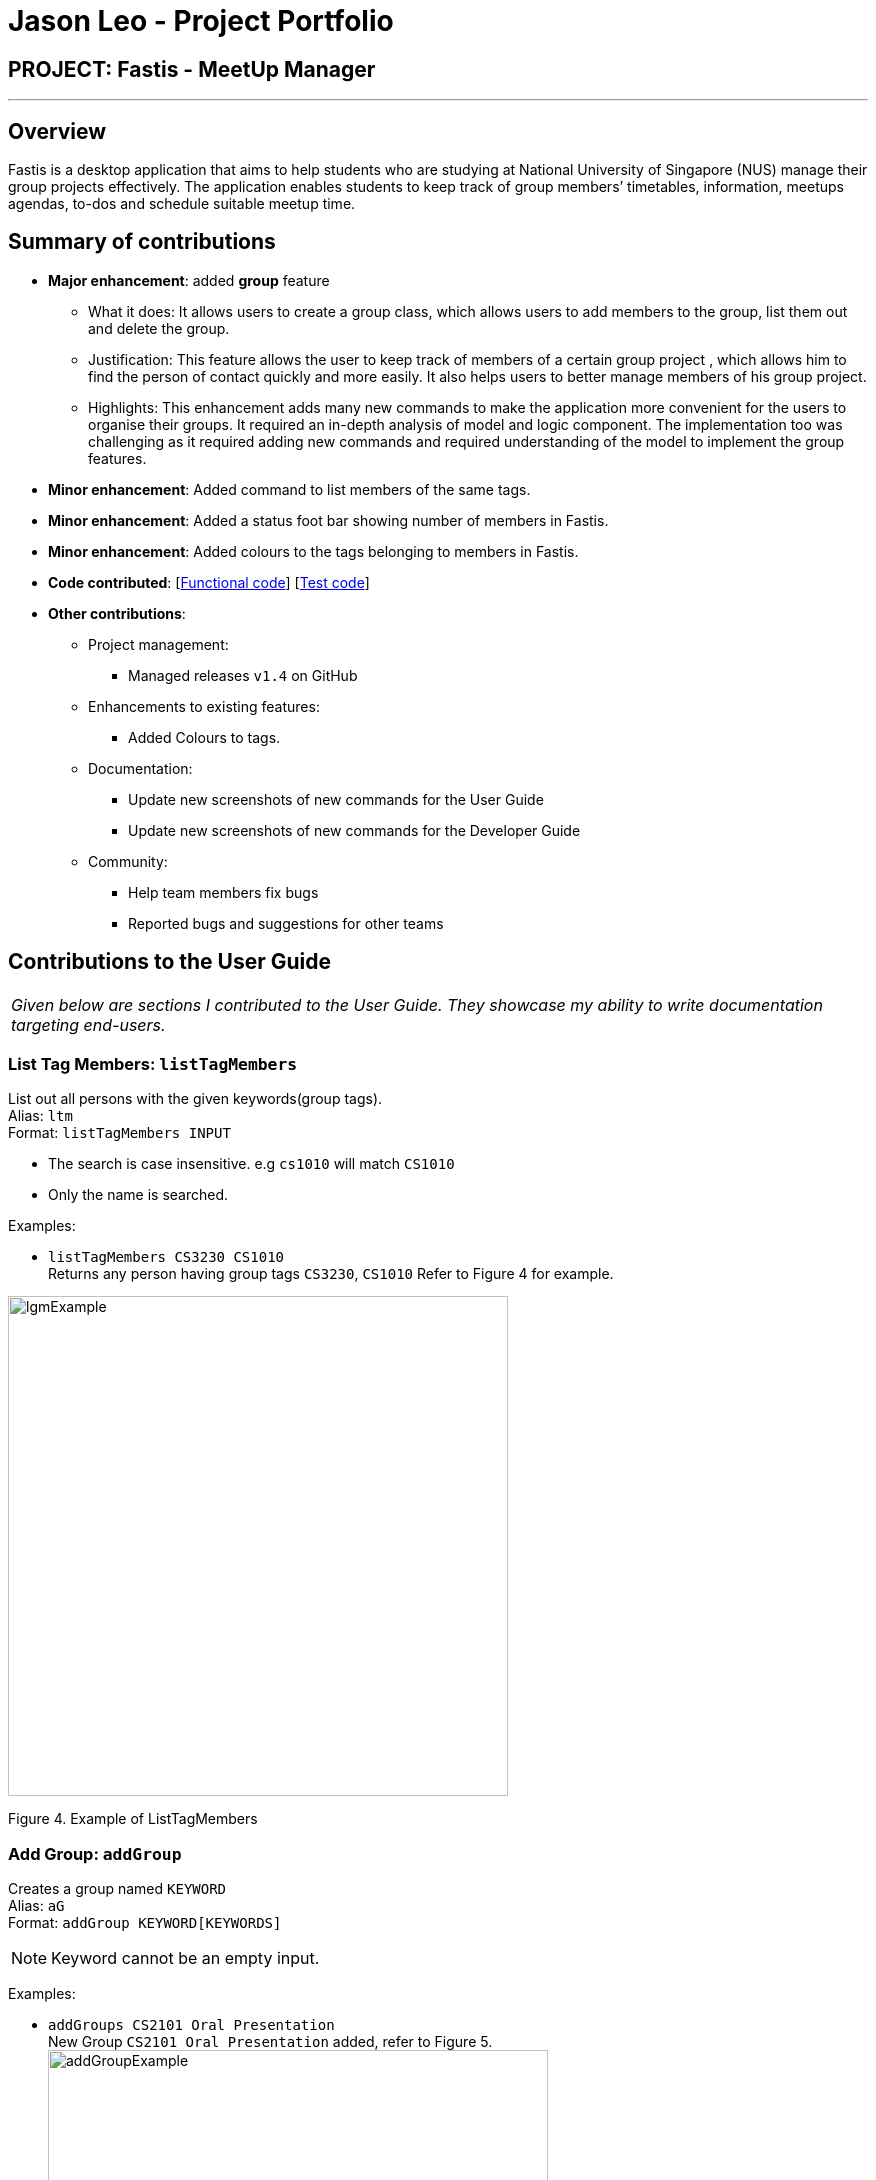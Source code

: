 = Jason Leo - Project Portfolio
:imagesDir: ../images
:stylesDir: ../stylesheets

== PROJECT: Fastis - MeetUp Manager

---

== Overview

Fastis is a desktop application that aims to help students who are studying at National University of Singapore (NUS) manage their group projects effectively. The application enables students to keep track of group members’ timetables, information, meetups agendas, to-dos and schedule suitable meetup time.

== Summary of contributions

* *Major enhancement*: added *group* feature
** What it does: It allows users to create a group class, which allows users to add members to the group, list them out and delete the group.
** Justification: This feature allows the user to keep track of members of a certain group project , which allows him to find the person of contact quickly and more easily. It also helps users to better manage members of his group project.
** Highlights: This enhancement adds many new commands to make the application more convenient for the users to organise their groups. It required an in-depth analysis of model and logic component. The implementation too was challenging as it required adding new commands and required understanding of the model to implement the group features.

* *Minor enhancement*: Added command to list members of the same tags.
* *Minor enhancement*: Added a status foot bar showing number of members in Fastis.
* *Minor enhancement*: Added colours to the tags belonging to members in Fastis.

* *Code contributed*: [https://github.com/CS2103JAN2018-W15-B3/main/tree/master/collated/functional/jas5469.md[Functional code]] [https://github.com/CS2103JAN2018-W15-B3/main/blob/master/collated/test/jas5469.md[Test code]]

* *Other contributions*:

** Project management:
*** Managed releases `v1.4` on GitHub
** Enhancements to existing features:
*** Added Colours to tags.
** Documentation:
*** Update new screenshots of new commands for the User Guide
*** Update new screenshots of new commands for the Developer Guide
** Community:
*** Help team members fix bugs
*** Reported bugs and suggestions for other teams

== Contributions to the User Guide


|===
|_Given below are sections I contributed to the User Guide. They showcase my ability to write documentation targeting end-users._
|===

// tag::listTag[]
=== List Tag Members: `listTagMembers`

List out all persons with the given keywords(group tags). +
Alias: `ltm` +
Format: `listTagMembers INPUT`

****
* The search is case insensitive. e.g `cs1010` will match `CS1010`
* Only the name is searched.
****

Examples:

* `listTagMembers CS3230 CS1010` +
Returns any person having group tags `CS3230`, `CS1010`
Refer to Figure 4 for example.

image:lgmExample.png[width="500"] +

Figure 4. Example of ListTagMembers
// end::listTag[]

// tag::addGroup[]
=== Add Group: `addGroup`

Creates a group named `KEYWORD` +
Alias: `aG` +
Format: `addGroup KEYWORD[KEYWORDS]`

[NOTE]
====
Keyword cannot be an empty input.
====

Examples:

* `addGroups CS2101 Oral Presentation` +
New Group `CS2101 Oral Presentation` added, refer to Figure 5. +
image:addGroupExample.png[width ="500"] +
Figure 5. Example of add Group
// end:AddGroup[]

=== Add Member To Group: `addGroupMember`

Adds a person named `KEYWORD`  that exists in Fastis into a group `GROUP_NAME` that already exist in Fastis. +
Alias: `aGM` +
Format: `addGroupMember g/GROUP_NAME n/KEYWORD`

[NOTE]
====
GROUP_NAME cannot be an empty input. +
KEYWORD cannot be an empty input. +
KEYWORD must be the exact name of the person and it must be case-sensitive. +
This command is undoable.
====

Examples:

* `addGroupMember g/CS2010 n/David Li` +
Adds person `David Li` into group `CS2010`  refer to Figure 6. +
image:addGroupMembersToGroupExample.png[width ="800"] +
Figure 6. Example of addMembersToGroup +

If person already added, Fastis will output already added person in group.
* `addGroupMember g/CS2010 n/David Li` +
Refer to Figure 7. +
image:addGroupMembersToGroupFailExample.png[width ="800"] +
Figure 7. Example of addMembersToGroup +

=== List Group Members : `listGroupMembers`
List all the members under the group, that already exist in Fastis, named by user `INPUT`. +
Alias: `lGM` +
Format: `listGroupMembers INPUT`

[NOTE]
====
INPUT cannot be an empty input. +
INPUT must be the exact name of the person and it must be case-sensitive.
====

Examples:

* `listGroupMembers CS2101 Oral Presentation`  +
[NOTE]
====
`CS2101 Oral Presentation` is already stored in Fastis.
====
Lists out all members belonging to group `CS2010` in the left panel.
// end:listGroupMembers[]

=== Delete Group : `deleteGroup`
Deltes the group, that already exist in Fastis, named by user `INPUT`.+
Alias: `dG` +
Format: `deleteGroup INPUT`

[NOTE]
====
INPUT cannot be an empty input. +
INPUT must be the exact name of the group and it must be case-sensitive.
====

Examples:

* `deleteGroup CS3243`  +
[NOTE]
====
`CS3243` is already stored in Fastis.
====
Deletes the group `CS3243`.
// end:addGroup[]

== Contributions to the Developer Guide

|===
|_Given below are sections I contributed to the Developer Guide. They showcase my ability to write technical documentation and the technical depth of my contributions to the project._
|===


//tag:ListTagMembers[]
=== List Tag Members Feature

Fastis lists all persons in Fastis that have tags similar to input.

==== Current Implementation
Fastis uses `ListTagMembersCommand` ,which resides under `Logic` to facilitate the listing of members under the same
tag.

image:listGroupMemberSequenceDiagram.png[width="800"] +
When user types in command line `ListTagMembers` or `ltm` , Fastis will use the keyword provided to search for the
tag and list out all members under the same  tag.

==== Design Considerations
* **Alternative 1 (current choice):** Use a command to list out the group members.
** Pros: Easy to change the methods called by command.
** Cons: Unable to link to group class.
* **Alternative 2:** Add a new abstract method `ListTagMembersCommand(`
** Pros: Edit `ListTagMembersCommand()` easily to suit our needs
** Cons: Hard for new developers to understand the template pattern.

//end:ListTagMembers[]

// tag::addGroup[]
=== Add Group feature

Fastis adds a group named by the user from input.

==== Current Implementation

The add groups mechanism is facilitated by `AddGroupCommand`, which resides inside `Logic` component. It supports adding Group objects to the address book. AddGroupCommand inherits from `UndoableCommand`.

Hence, AddGroupCommand can be undone using `UndoRedoStack`.
With the extra layer, the AddGroupCommand that is undoable is implemented this way:
[source,java]
----
public abstract class UndoableCommand extends Command {
    @Override
    public CommandResult execute() {
        // ... undo logic ...

        executeUndoableCommand();
    }
}

public class AddGroupCommand extends UndoableCommand {
    @Override
    public CommandResult executeUndoableCommand() {
        // ... delete logic ...
    }
}
----

The groups in the group list are facilitated by `Group` class. Each `Group` object have a `Information` object, representing the information of the group.
Address book stores all groups in `UniqueGroupList`.
`Group`,`Information` and `UniqueGroupList` class reside inside `Model` component. The following is the class diagram showing the relationship between `Group` and `Information`:

image:GroupInformationClassDiagram.png[width ="800"]

Suppose that the user has just launched the application. The `UniqueGroupList` in the address book will be empty if no groups have been added before.

The user executes a new `AddGroupCommand` with `Information`, to add a new group to the address book.
The new group is added to the `UniqueGroupList` and the current state of the address book is saved.
The following sequence diagram shows how the addGroup operation works:

image:AddGroupSequenceDiagram.png[width="800"]

==== Design Considerations

===== Aspect: Implementation of `AddGroupCommand`
* **Alternative 1 (current choice):** Add a new command method `AddGroupCommand()`
** Pros: It is easy for developers to modify method to suit what they want
* **Alternative 2:** Add a new abstract method `executeAddGroupCommand()`
** Pros: It is not able to lose any addGroup functionality as it is now part of the default behaviour. Classes that deal with `AddGroupCommand` do not have to know that `executeAddGroupCommand()` exist.
** Cons: It is hard for new developers to understand the template pattern.

// end::addGroup[]
// tag::addMembersToGroup[]
=== Add Member To Group feature

Fastis adds a person from the existing contact list to an existing group.

==== Current Implementation

The add members to groups mechanism is facilitated by `AddMembersToGroupCommand`, which resides inside `Logic` component.
It supports adding a member to Group objects to the address book.

The list of members in the group list are facilitated by `Group` class. Each `Group` object have a `UniquePersonList` object, representing the list of persons in the group.
Address book stores all members added to the group using XmlAdaptedPersons as person object storage.
The following sequence diagram shows how the addMembersToGroup operates.

image:aGMSequenceDiagram.png[width="800"]

==== Design Considerations

===== Aspect: Implementation of `AddMembersToGroupCommand`
* **Alternative 1 (current choice):** Add a new command method `AddMembersToGroupCommand()`
** Pros: It is easy for developers to modify method to suit what they want

// end:addMembersToGroup[]

// tag::deleteGroup[]
=== Delete Group feature

Fastis deletes a group named by the user from input.

==== Current Implementation

The delete groups mechanism is facilitated by `DeleteGroupCommand`, which resides inside `Logic` component. It supports deleting Group objects to the address book. AddGroupCommand inherits from `UndoableCommand`.

Hence, DeleteGroupCommand can be undone using `UndoRedoStack`.
With the extra layer, the AddGroupCommand that is undoable is implemented this way:
[source,java]
----
public abstract class UndoableCommand extends Command {
    @Override
    public CommandResult execute() {
        // ... undo logic ...

        executeUndoableCommand();
    }
}

public class AddGroupCommand extends UndoableCommand {
    @Override
    public CommandResult executeUndoableCommand() {
        // ... delete logic ...
    }
}
----

The groups in the group list are facilitated by `Group` class. Each `Group` object have a `Information` object, representing the information of the group.
Address book stores all groups in `UniqueGroupList`.
`Group`,`Information` and `UniqueGroupList` class reside inside `Model` component. The following is the class diagram showing the relationship between `Group` and `Information`:

image:GroupInformationClassDiagram.png[width ="800"]

The user executes a new `DeleteGroupCommand` with `Information`, to delete a existing group with the same information to the address book.
The new group is deleted from the `UniqueGroupList` and the current state of the address book is saved.
The following sequence diagram shows how the deleteGroup operation works:

image:dGSequenceDiagram.png[width="800"]


---
